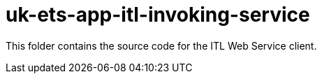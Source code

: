 = uk-ets-app-itl-invoking-service

This folder contains the source code for the ITL Web Service client.
